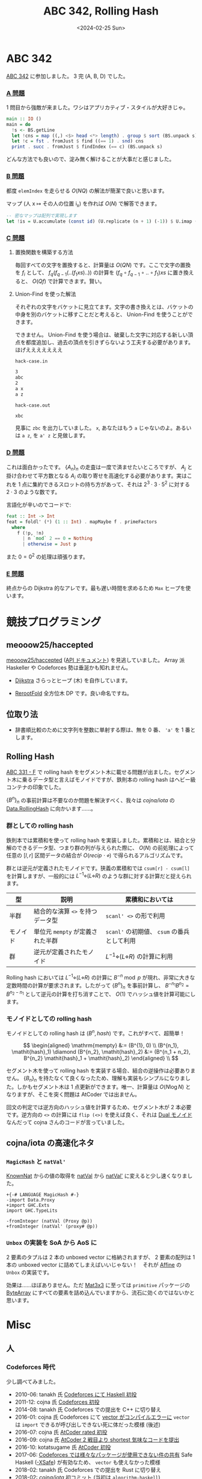 #+TITLE: ABC 342, Rolling Hash
#+DATE: <2024-02-25 Sun>
#+LINK: cojna/iota https://github.com/cojna/iota

* ABC 342

[[https://atcoder.jp/contests/abc342][ABC 342]] に参加しました。 3 完 (A, B, D) でした。

*** [[https://atcoder.jp/contests/abc342/tasks/abc342_a][A 問題]]

1 問目から強敵が来ました。ワシはアプリカティブ・スタイルが大好きじゃ。

#+BEGIN_SRC hs
main :: IO ()
main = do
  !s <- BS.getLine
  let !cns = map ((,) <$> head <*> length) . group $ sort (BS.unpack s)
  let !c = fst . fromJust $ find ((== 1) . snd) cns
  print . succ . fromJust $ findIndex (== c) (BS.unpack s)
#+END_SRC

どんな方法でも良いので、淀み無く解けることが大事だと感じました。

*** [[https://atcoder.jp/contests/abc342/tasks/abc342_b][B 問題]]

都度 =elemIndex= を走らせる $O(NQ)$ の解法が簡潔で良いと思います。

マップ (人 x $\mapsto$ その人の位置 i_x) を作れば $O(N)$ で解答できます。

#+BEGIN_SRC hs
-- 密なマップは配列で実現します
let !is = U.accumulate (const id) (U.replicate (n + 1) (-1)) $ U.imap (flip (,)) xs
#+END_SRC

*** [[https://atcoder.jp/contests/abc342/tasks/abc342_c][C 問題]]

**** 置換関数を構築する方法

毎回すべての文字を置換すると、計算量は $O(QN)$ です。ここで文字の置換を $f_i$ として、 $f_q (f_{q - 1} (.. (f_1 \mathit{xs}) .. ))$ の計算を $(f_q \circ f_{q - 1} \circ .. \circ f_1) \mathit{xs}$ に置き換えると、 $O(Q f)$ で計算できます。賢い。

**** Union-Find を使った解法

それぞれの文字をバケットに見立てます。文字の書き換えとは、バケットの中身を別のバケットに移すことだと考えると、 Union-Find を使うことができます。

できません。 Union-Find を使う場合は、破棄した文字に対応する新しい頂点を都度追加し、過去の頂点を引きずらないよう工夫する必要があります。ほげえええええええ

#+BEGIN_DETAILS 撃墜ケース
#+CAPTION: =hack-case.in=
#+BEGIN_SRC txt
3
abc
2
a x
a z
#+END_SRC

#+CAPTION: =hack-case.out=
#+BEGIN_SRC txt
xbc
#+END_SRC

見事に =zbc= を出力していました。 =x=, あなたはもう =a= じゃないのよ。あるいは =a z=, を =a' z= と見做します。
#+END_DETAILS

*** [[https://atcoder.jp/contests/abc342/tasks/abc342_d][D 問題]]

これは面白かったです。 $\{A_{n}\}_{n}$ の走査は一度で済ませたいところですが、 $A_j$ と掛け合わせて平方数となる $A_i$ の取り寄せを高速化する必要があります。実はこれを 1 点に集約できるスロットの持ち方があって、それは $2^3 \cdot 3 \cdot 5^2$ に対する $2 \cdot 3$ のような数です。

言語化が辛いのでコードで:

#+BEGIN_SRC hs
feat :: Int -> Int
feat = foldl' (*) (1 :: Int) . mapMaybe f . primeFactors
  where
    f (!p, !n)
      | n `mod` 2 == 0 = Nothing
      | otherwise = Just p
#+END_SRC

また $0 = 0^2$ の処理は頑張ります。

*** [[https://atcoder.jp/contests/abc342/tasks/abc342_e][E 問題]]

終点からの Dijkstra 的なアレです。最も遅い時間を求めるため =Max= ヒープを使います。

* 競技プログラミング

** meooow25/haccepted

[[https://github.com/meooow25/haccepted][meooow25/haccepted]] ([[https://meooow25.github.io/haccepted/][API ドキュメント]]) を見逃していました。 Array 派 Haskeller や Codeforces 勢は垂涎かも知れません。

- [[https://github.com/meooow25/haccepted/blob/master/src/Dijkstra.hs][Dijkstra]]
  さらっとヒープ (木) を自作しています。

- [[https://github.com/meooow25/haccepted/blob/master/src/RerootFold.hs][RerootFold]]
  全方位木 DP です。良い命名ですね。

** 位取り法

- 辞書順比較のために文字列を整数に単射する際は、無を 0 番、 ='a'= を 1 番とします。

** Rolling Hash

[[https://atcoder.jp/contests/abc331/tasks/abc331_f][ABC 331 - F]] で rolling hash をセグメント木に載せる問題が出ました。セグメント木に乗るデータ型と言えばモノイドですが、鉄則本の rolling hash はヘビー級コンテナの印象でした。

$\{B^{n}\}_n$ の事前計算は不要なのか問題を解決すべく、我々は [[cojna/iota][cojna/iota]] の [[https://cojna.github.io/iota/Data-ByteString-RollingHash.html][Data.RollingHash]] に向かいます……。

*** 群としての rolling hash

鉄則本では累積和を使って rolling hash を実装しました。累積和とは、結合と分解のできるデータ型、つまり群の列が与えられた際に、 $O(N)$ の前処理によって任意の $[l, r]$ 区間データの結合が $O(\mathit{recip \cdot \diamond})$ で得られるアルゴリズムです。

群とは逆元が定義されたモノイドです。狭義の累積和では =csum[r] - csum[l]= を計算しますが、一般的には $L^{-1} \diamond (L \diamond R)$ のような群に対する計算だと捉えられます。

| 型       | 説明                           | 累積和においては                       |
|----------+--------------------------------+----------------------------------------|
| 半群     | 結合的な演算 =<>= を持つデータ型 | =scanl' <>= の形で利用                    |
| モノイド | 単位元 =mempty= が定義された半群  | =scanl'= の初期値、 =csum= の番兵として利用 |
| 群       | 逆元が定義されたモノイド       | $L^{-1} \diamond (L \diamond R)$ の計算に利用 |

Rolling hash においては $L^{-1} \diamond (L \diamond R)$ の計算に $B^{-n} \bmod p$ が現れ、非常に大きな定数時間の計算が要求されます。したがって $\{B^{n}\}_{n}$ を事前計算し、 $B^{-n_1} B^{n_2} = B^{n_2 - n_1}$ として逆元の計算を打ち消すことで、 $O(1)$ でハッシュ値を計算可能にします。

*** モノイドとしての rolling hash

モノイドとしての rolling hash は $(B^{n}, \mathit{hash})$ です。これがすべて、超簡単！

$$
\begin{aligned}
\mathrm{mempty} &:= (B^{1}, 0) \\
(B^{n_1}, \mathit{hash}_1) \diamond (B^{n_2}, \mathit{hash}_2) &:= (B^{n_1 + n_2}, B^{n_2} \mathit{hash}_1 + \mathit{hash}_2)
\end{aligned} \\
$$

セグメント木を使って rolling hash を実装する場合、結合の逆操作は必要ありません。 $\{B_{n}\}_{n}$ を持たなくて良くなったため、理解も実装もシンプルになりました。しかもセグメント木は 1 点更新ができます。唯一、計算量は $O(N \log N)$ となりますが、そこを突く問題は AtCoder では出ません。

回文の判定では逆方向のハッシュ値を計算するため、セグメント木が 2 本必要です。逆方向の =<>= の計算には =flip (<>)= を使えば良く、それは [[https://hackage.haskell.org/package/base-4.19.1.0/docs/Data-Monoid.html#t:Dual][Dual モノイド]] なんだって cojna さんのコードが言っていました。

** cojna/iota の高速化ネタ

*** =MagicHash= と =natVal'=

[[https://hackage.haskell.org/package/base-4.19.1.0/docs/GHC-TypeLits.html#t:KnownNat][KnownNat]] からの値の取得を [[https://hackage.haskell.org/package/base-4.19.1.0/docs/GHC-TypeLits.html#v:natVal][natVal]] から [[https://hackage.haskell.org/package/base-4.19.1.0/docs/GHC-TypeLits.html#v:natVal-39-][natVal']] に変えると少し速くなりました。

#+BEGIN_SRC diff-hs
+{-# LANGUAGE MagicHash #-}
-import Data.Proxy
+import GHC.Exts
import GHC.TypeLits

-fromInteger (natVal (Proxy @p))
+fromInteger (natVal' (proxy# @p))
#+END_SRC

*** =Unbox= の実装を SoA から AoS に

2 要素のタプルは 2 本の unboxed vector に格納されますが、 2 要素の配列は 1 本の unboxed vector に詰めてしまえばいいじゃない！　それが [[https://cojna.github.io/iota/Data-Monoid-Affine.html][Affine]] の =Unbox= の実装です。

効果は……ほぼありません。ただ [[https://cojna.github.io/iota/Data-Mat3x3.html][Mat3x3]] に至っては =primitive= パッケージの [[https://hackage.haskell.org/package/primitive-0.9.0.0/docs/Data-Primitive-ByteArray.html][ByteArray]] にすべての要素を詰め込んでいますから、流石に効くのではないかと思います。

* Misc

** 人

*** Codeforces 時代

少し調べてみました。

#+BEGIN_DETAILS 確認内容
- 2010-06: tanakh 氏 [[https://codeforces.com/contest/17/submission/76421][Codeforces にて Haskell 初投]]
- 2011-12: cojna 氏 [[https://codeforces.com/contest/137/submission/971480][Codeforces 初投]]
- 2014-08: tanakh 氏 Codeforces での提出を C++ に切り替え
- 2016-01: cojna 氏 Codeforces にて [[https://codeforces.com/contest/621/submission/15698096][vector がコンパイルエラーに]]
  =vector= は =import= できるが呼び出しできない死に体だった模様 (後述)
- 2016-07: cojna 氏 [[https://atcoder.jp/contests/agc001/submissions/806245][AtCoder rated 初投]]
- 2016-09: cojna 氏 [[https://atcoder.jp/contests/code-festival-2016-quala/submissions/890778][AtCoder 2 戦目より shortest 気味なコードを提出]]
- 2016-10: kotatsugame 氏 [[https://atcoder.jp/contests/code-festival-2016-qualb/submissions/924346][AtCoder 初投]]
- 2017-06: [[https://codeforces.com/blog/entry/52977][Codeforces では様々なパッケージが使用できない件の共有]]
  Safe Haskell ([[https://downloads.haskell.org/~ghc/7.8.4/docs/html/users_guide/safe-haskell.html][-XSafe]]) が有効なため、 =vector= も使えなかった模様
- 2018-02: tanakh 氏 Codeforces での提出を Rust に切り替え
- 2018-02: [[cojna/iota][cojna/iota]] 初コミット (当初は =algorithm-haskell=)
- 2018-04: tanakh 氏 [[https://github.com/mattn/vim-tanakh][エディタ拡張と化す]]
- 2018-08: gksato 氏 [[https://atcoder.jp/contests/abc106/submissions/3029762][AtCoder 初投]]
- 2018-12: gksato 氏 [[https://codeforces.com/contest/1088/submission/46590601][Codeforces 初投]]
  =vector= にてコンパイルエラー、以降は array で戦うことに
- 2019-??: Codeforces のビルド環境更新 (脱 Haskell Platform)
  =-XSafe= が削除されるも、そもそも =vector= パッケージが消えた模様
- 2019-02: [[cojna/iota][cojna/iota]] が [[https://github.com/cojna/iota/pull/10/files][現在の名前に変更]]
- 2019-02: [[https://onlinejudge.u-aizu.ac.jp/challenges/sources/UOA/UAPC/3055][UAPC 3055 E - こたつがめを燃やさないで]] が出題
- 2019-10: [[https://github.com/cojna/iota/pull/53][=iota= の bundler 誕生]]
- 2021-12 [[https://codeforces.com/blog/entry/97447][CodeForces の Haskell 環境が 64 bit になった報告]]
#+END_DETAILS

*** tanakh 氏

[[https://github.com/mattn/vim-tanakh][エディタ拡張となっていた tanakh 氏]] を発見。 [[https://github.com/toyboot4e/tanakh-mode.el][Emacs にポートした]] 。オーバー。

*** DT

[[https://www.youtube.com/@DistroTube][Distro Tube]] から書籍 [[https://www.amazon.com/Super-Wheel-Options-Strategy-Financial/dp/B0CVGGD7P6?qid=1708284820&refinements=p_27:Derek+W.+Taylor&s=books&sr=1-2&text=Derek+W.+Taylor&linkCode=sl1&tag=distrotube-20&linkId=804e4d62b3127fbbf2be13e48125c8e6&language=en_US&ref_=as_li_ss_tl][The Super Wheel Options Strategy]] が出ました (ポチッ) 。一時は xmonad, Evil Emacs, exwm などで夢中になったチャンネルです。 [[https://www.youtube.com/channel/UCqyrm14zcbZw6pdQeHXPF8w][新しいチャンネル]] も観る、かも

** キーボード

[[https://kagizaraya.jp/en/products/miniaxe][Miniaxe]] が届きました。 36 キーで組み立てが楽しみです。今後はさらなる操作性の拡張を目指したいです。

*** Steno キーボード

Stenography は複数キーの同時押しを活かした文字入力の方式です。キー数は 30 を切る程度。近年は [[https://www.openstenoproject.org/][Open Steno Project]] や [[https://stenokeyboards.com/][StenoKeyboards]] が活躍しており、誰でも 2 万円以下で気軽に挑戦できます。

- [[https://www.youtube.com/watch?v=uQZp7RX-h6o&t=249s][Symbols and Shortcuts With Steno! Emily's Symbols And Modifiers]]
  数値キーとして 8, 4, 2, 1 を用意します。たとえば =5= は =1= と =4= の同時押しです。天才……！
- [[https://github.com/EPLHREU/emily-symbols][emily-symbols]]
  Steno キーボードにおけるキーマップ例と図解が載っています。魔境です。
- [[https://github.com/EPLHREU/emily-modifiers][emily-modifiers]]
  同上です。

*** 18 キーのキーボード

[[https://www.youtube.com/@BenVallack][Ben Vallack]] のキーボードは steno よりもさらにキー数が少なく、驚異の 18 キーです。しかも一番目立つ位置に『リピートキー』なるものが置かれており、同じキーを 2 回連続で打つ必要が無くなっています。

- [[https://www.youtube.com/watch?v=5RN_4PQ0j1A][Has Your Keyboard Got Too Many Keys? - Ben Vallack (Youtube)]]
- [[https://www.rousette.org.uk/archives/hold-me-closer-tiny-keyboard/][BSAG » Hold me closer, tiny keyboard]]

PCBWay で [[https://www.pcbway.com/project/shareproject/The_Piano_by_Ben_Vallack_Ultra_minimal_18_key_keyboard_5b2c99e1.html][買えるらしいです……？]]　気になります。

